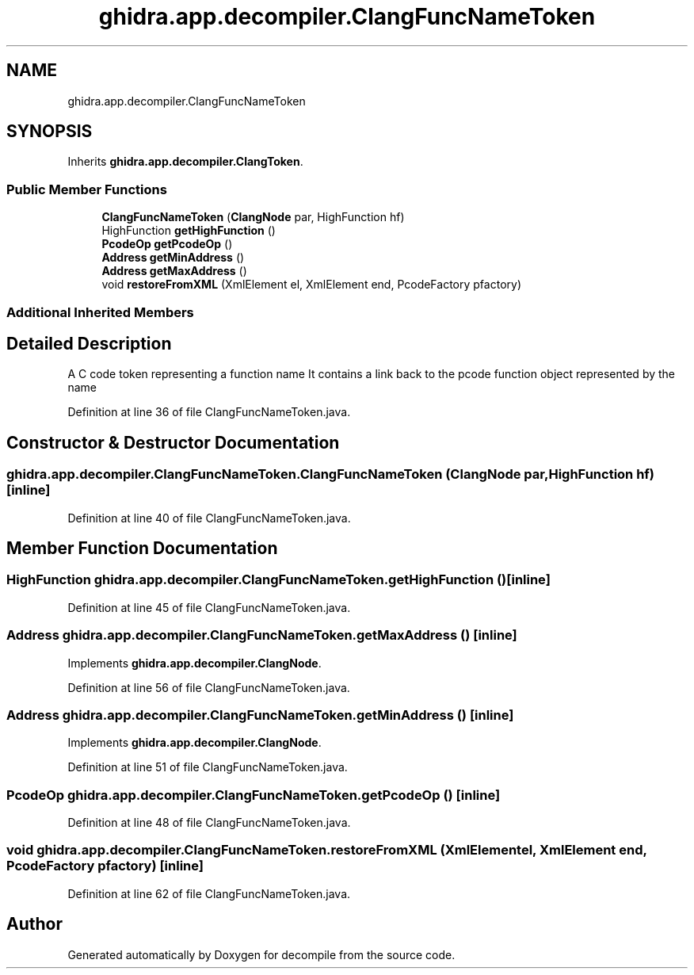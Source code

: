 .TH "ghidra.app.decompiler.ClangFuncNameToken" 3 "Sun Apr 14 2019" "decompile" \" -*- nroff -*-
.ad l
.nh
.SH NAME
ghidra.app.decompiler.ClangFuncNameToken
.SH SYNOPSIS
.br
.PP
.PP
Inherits \fBghidra\&.app\&.decompiler\&.ClangToken\fP\&.
.SS "Public Member Functions"

.in +1c
.ti -1c
.RI "\fBClangFuncNameToken\fP (\fBClangNode\fP par, HighFunction hf)"
.br
.ti -1c
.RI "HighFunction \fBgetHighFunction\fP ()"
.br
.ti -1c
.RI "\fBPcodeOp\fP \fBgetPcodeOp\fP ()"
.br
.ti -1c
.RI "\fBAddress\fP \fBgetMinAddress\fP ()"
.br
.ti -1c
.RI "\fBAddress\fP \fBgetMaxAddress\fP ()"
.br
.ti -1c
.RI "void \fBrestoreFromXML\fP (XmlElement el, XmlElement end, PcodeFactory pfactory)"
.br
.in -1c
.SS "Additional Inherited Members"
.SH "Detailed Description"
.PP 
A C code token representing a function name It contains a link back to the pcode function object represented by the name 
.PP
Definition at line 36 of file ClangFuncNameToken\&.java\&.
.SH "Constructor & Destructor Documentation"
.PP 
.SS "ghidra\&.app\&.decompiler\&.ClangFuncNameToken\&.ClangFuncNameToken (\fBClangNode\fP par, HighFunction hf)\fC [inline]\fP"

.PP
Definition at line 40 of file ClangFuncNameToken\&.java\&.
.SH "Member Function Documentation"
.PP 
.SS "HighFunction ghidra\&.app\&.decompiler\&.ClangFuncNameToken\&.getHighFunction ()\fC [inline]\fP"

.PP
Definition at line 45 of file ClangFuncNameToken\&.java\&.
.SS "\fBAddress\fP ghidra\&.app\&.decompiler\&.ClangFuncNameToken\&.getMaxAddress ()\fC [inline]\fP"

.PP
Implements \fBghidra\&.app\&.decompiler\&.ClangNode\fP\&.
.PP
Definition at line 56 of file ClangFuncNameToken\&.java\&.
.SS "\fBAddress\fP ghidra\&.app\&.decompiler\&.ClangFuncNameToken\&.getMinAddress ()\fC [inline]\fP"

.PP
Implements \fBghidra\&.app\&.decompiler\&.ClangNode\fP\&.
.PP
Definition at line 51 of file ClangFuncNameToken\&.java\&.
.SS "\fBPcodeOp\fP ghidra\&.app\&.decompiler\&.ClangFuncNameToken\&.getPcodeOp ()\fC [inline]\fP"

.PP
Definition at line 48 of file ClangFuncNameToken\&.java\&.
.SS "void ghidra\&.app\&.decompiler\&.ClangFuncNameToken\&.restoreFromXML (XmlElement el, XmlElement end, PcodeFactory pfactory)\fC [inline]\fP"

.PP
Definition at line 62 of file ClangFuncNameToken\&.java\&.

.SH "Author"
.PP 
Generated automatically by Doxygen for decompile from the source code\&.
